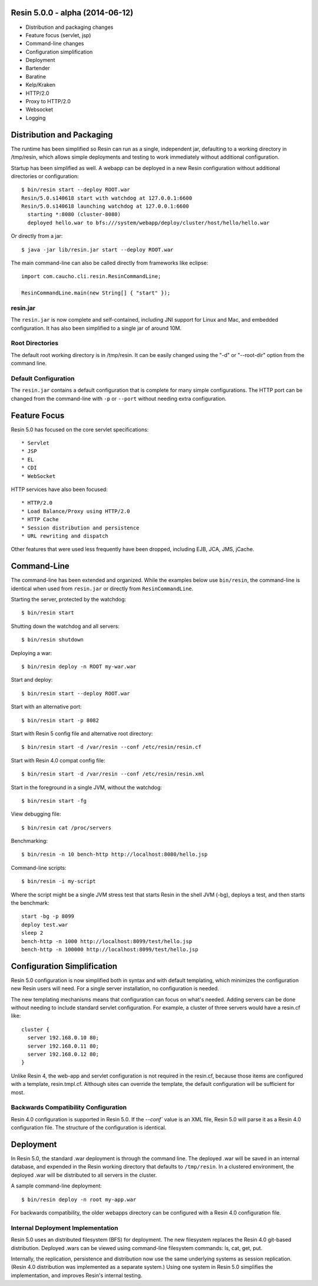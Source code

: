.. _release-notes-5.0.0:

Resin 5.0.0 - alpha (2014-06-12)
================================

* Distribution and packaging changes
* Feature focus (servlet, jsp)
* Command-line changes
* Configuration simplification
* Deployment
* Bartender
* Baratine
* Kelp/Kraken
* HTTP/2.0
* Proxy to HTTP/2.0
* Websocket
* Logging

Distribution and Packaging
===========================

The runtime has been simplified so Resin can run as a single, independent
jar, defaulting to a working directory in /tmp/resin, which allows
simple deployments and testing to work immediately without additional
configuration.

Startup has been simplified as well. A webapp can be deployed in a new Resin
configuration without additional directories or configuration::

  $ bin/resin start --deploy ROOT.war
  Resin/5.0.s140618 start with watchdog at 127.0.0.1:6600
  Resin/5.0.s140618 launching watchdog at 127.0.0.1:6600
    starting *:8080 (cluster-8080)
    deployed hello.war to bfs:///system/webapp/deploy/cluster/host/hello/hello.war

Or directly from a jar::

  $ java -jar lib/resin.jar start --deploy ROOT.war

The main command-line can also be called directly from frameworks like
eclipse::

  import com.caucho.cli.resin.ResinCommandLine;
    
  ResinCommandLine.main(new String[] { "start" });

resin.jar
^^^^^^^^^^

The ``resin.jar`` is now complete and self-contained, including JNI support
for Linux and Mac, and embedded configuration. It has also been simplified to
a single jar of around 10M.
  
Root Directories
^^^^^^^^^^^^^^^^^

The default root working directory is in /tmp/resin. It can be easily changed
using the "-d" or "--root-dir" option from the command line.

Default Configuration
^^^^^^^^^^^^^^^^^^^^^

The ``resin.jar`` contains a default configuration that is complete for
many simple configurations. The HTTP port can be changed from the
command-line with ``-p`` or ``--port`` without needing extra configuration.

Feature Focus
==============

Resin 5.0 has focused on the core servlet specifications::

* Servlet
* JSP
* EL
* CDI
* WebSocket

HTTP services have also been focused::

* HTTP/2.0
* Load Balance/Proxy using HTTP/2.0
* HTTP Cache
* Session distribution and persistence
* URL rewriting and dispatch

Other features that were used less frequently have been dropped, including
EJB, JCA, JMS, jCache.

Command-Line
=============

The command-line has been extended and organized. While the examples below
use ``bin/resin``, the command-line is identical when used
from ``resin.jar`` or directly from ``ResinCommandLine``.

Starting the server, protected by the watchdog::

  $ bin/resin start

Shutting down the watchdog and all servers::

  $ bin/resin shutdown

Deploying a war::

  $ bin/resin deploy -n ROOT my-war.war

Start and deploy::

  $ bin/resin start --deploy ROOT.war

Start with an alternative port::

  $ bin/resin start -p 8082

Start with Resin 5 config file and alternative root directory::

  $ bin/resin start -d /var/resin --conf /etc/resin/resin.cf

Start with Resin 4.0 compat config file::

  $ bin/resin start -d /var/resin --conf /etc/resin/resin.xml

Start in the foreground in a single JVM, without the watchdog::

  $ bin/resin start -fg

View debugging file::

  $ bin/resin cat /proc/servers

Benchmarking::

  $ bin/resin -n 10 bench-http http://localhost:8080/hello.jsp

Command-line scripts::

  $ bin/resin -i my-script

Where the script might be a single JVM stress test that starts Resin in
the shell JVM (-bg), deploys a test, and then starts the benchmark::

  start -bg -p 8099
  deploy test.war
  sleep 2
  bench-http -n 1000 http://localhost:8099/test/hello.jsp
  bench-http -n 100000 http://localhost:8099/test/hello.jsp
  

Configuration Simplification
============================

Resin 5.0 configuration is now simplified both in syntax and with
default templating, which minimizes the configuration new Resin users
will need. For a single server installation, no configuration is needed.

The new templating mechanisms means that configuration can focus on what's
needed. Adding servers can be done without needing to include standard
servlet configuration. For example, a cluster of three servers would have
a resin.cf like::

  cluster {
    server 192.168.0.10 80;
    server 192.168.0.11 80;
    server 192.168.0.12 80;
  }

Unlike Resin 4, the web-app and servlet configuration is not required in
the resin.cf, because those items are configured with a
template, resin.tmpl.cf. Although sites can override the template, the
default configuration will be sufficient for most.

Backwards Compatibility Configuration
^^^^^^^^^^^^^^^^^^^^^^^^^^^^^^^^^^^^^^

Resin 4.0 configuration is supported in Resin 5.0. If the `--conf`` value
is an XML file, Resin 5.0 will parse it as a Resin 4.0 configuration file.
The structure of the configuration is identical.

Deployment
==========

In Resin 5.0, the standard .war deployment is through the command line.
The deployed .war will be saved in an internal database, and expended in
the Resin working directory that defaults to ``/tmp/resin``. In a clustered
environment, the deployed .war will be distributed to all servers
in the cluster.

A sample command-line deployment::

  $ bin/resin deploy -n root my-app.war 

For backwards compatibility, the older webapps directory can be configured
with a Resin 4.0 configuration file.

Internal Deployment Implementation
^^^^^^^^^^^^^^^^^^^^^^^^^^^^^^^^^^^

Resin 5.0 uses an distributed filesystem (BFS) for deployment.
The new filesystem replaces the Resin 4.0 git-based distribution.
Deployed .wars can be viewed using command-line filesystem commands:
ls, cat, get, put.

Internally, the replication, persistence and distribution now use the same
underlying systems as session replication. (Resin 4.0 distribution
was implemented as a separate system.) Using one system in Resin 5.0
simplifies the implementation, and improves Resin's internal testing.

